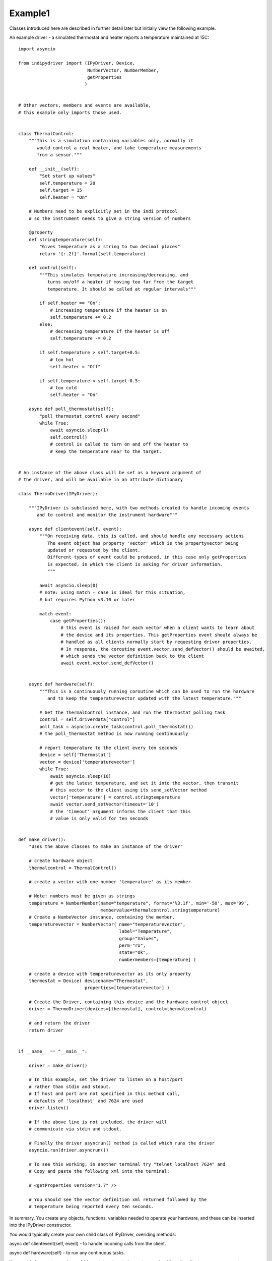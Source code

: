 Example1
========

Classes introduced here are described in further detail later
but initially view the following example.

An example driver - a simulated thermostat and heater reports a
temperature maintained at 15C::

    import asyncio

    from indipydriver import (IPyDriver, Device,
                              NumberVector, NumberMember,
                              getProperties
                             )


    # Other vectors, members and events are available,
    # this example only imports those used.


    class ThermalControl:
        """This is a simulation containing variables only, normally it
           would control a real heater, and take temperature measurements
           from a sensor."""

        def __init__(self):
            "Set start up values"
            self.temperature = 20
            self.target = 15
            self.heater = "On"

        # Numbers need to be explicitly set in the indi protocol
        # so the instrument needs to give a string version of numbers

        @property
        def stringtemperature(self):
            "Gives temperature as a string to two decimal places"
            return '{:.2f}'.format(self.temperature)

        def control(self):
            """This simulates temperature increasing/decreasing, and
               turns on/off a heater if moving too far from the target
               temperature. It should be called at regular intervals"""

            if self.heater == "On":
                # increasing temperature if the heater is on
                self.temperature += 0.2
            else:
                # decreasing temperature if the heater is off
                self.temperature -= 0.2

            if self.temperature > self.target+0.5:
                # too hot
                self.heater = "Off"

            if self.temperature < self.target-0.5:
                # too cold
                self.heater = "On"

        async def poll_thermostat(self):
            "poll thermostat control every second"
            while True:
                await asyncio.sleep(1)
                self.control()
                # control is called to turn on and off the heater to
                # keep the temperature near to the target.


    # An instance of the above class will be set as a keyword argument of
    # the driver, and will be available in an attribute dictionary

    class ThermoDriver(IPyDriver):

        """IPyDriver is subclassed here, with two methods created to handle incoming events
           and to control and monitor the instrument hardware"""

        async def clientevent(self, event):
            """On receiving data, this is called, and should handle any necessary actions
               The event object has property 'vector' which is the propertyvector being
               updated or requested by the client.
               Different types of event could be produced, in this case only getProperties
               is expected, in which the client is asking for driver information.
               """

            await asyncio.sleep(0)
            # note: using match - case is ideal for this situation,
            # but requires Python v3.10 or later

            match event:
                case getProperties():
                    # this event is raised for each vector when a client wants to learn about
                    # the device and its properties. This getProperties event should always be
                    # handled as all clients normally start by requesting driver properties.
                    # In response, the coroutine event.vector.send_defVector() should be awaited,
                    # which sends the vector definition back to the client
                    await event.vector.send_defVector()


        async def hardware(self):
            """This is a continuously running coroutine which can be used to run the hardware
               and to keep the temperaturevector updated with the latest temperature."""

            # Get the ThermalControl instance, and run the thermostat polling task
            control = self.driverdata["control"]
            poll_task = asyncio.create_task(control.poll_thermostat())
            # the poll_thermostat method is now running continuously

            # report temperature to the client every ten seconds
            device = self['Thermostat']
            vector = device['temperaturevector']
            while True:
                await asyncio.sleep(10)
                # get the latest temperature, and set it into the vector, then transmit
                # this vector to the client using its send_setVector method
                vector['temperature'] = control.stringtemperature
                await vector.send_setVector(timeout='10')
                # the 'timeout' argument informs the client that this
                # value is only valid for ten seconds


    def make_driver():
        "Uses the above classes to make an instance of the driver"

        # create hardware object
        thermalcontrol = ThermalControl()

        # create a vector with one number 'temperature' as its member

        # Note: numbers must be given as strings
        temperature = NumberMember(name="temperature", format='%3.1f', min='-50', max='99',
                                   membervalue=thermalcontrol.stringtemperature)
        # Create a NumbeVector instance, containing the member.
        temperaturevector = NumberVector( name="temperaturevector",
                                          label="Temperature",
                                          group="Values",
                                          perm="ro",
                                          state="Ok",
                                          numbermembers=[temperature] )

        # create a device with temperaturevector as its only property
        thermostat = Device( devicename="Thermostat",
                             properties=[temperaturevector] )

        # Create the Driver, containing this device and the hardware control object
        driver = ThermoDriver(devices=[thermostat], control=thermalcontrol)

        # and return the driver
        return driver


    if __name__ == "__main__":

        driver = make_driver()

        # In this example, set the driver to listen on a host/port
        # rather than stdin and stdout.
        # If host and port are not specified in this method call,
        # defaults of 'localhost' and 7624 are used
        driver.listen()

        # If the above line is not included, the driver will
        # communicate via stdin and stdout.

        # Finally the driver asyncrun() method is called which runs the driver
        asyncio.run(driver.asyncrun())

        # To see this working, in another terminal try "telnet localhost 7624" and
        # Copy and paste the following xml into the terminal:

        # <getProperties version="1.7" />

        # You should see the vector definition xml returned followed by the
        # temperature being reported every ten seconds.


In summary. You create any objects, functions, variables needed to operate your
hardware, and these can be inserted into the IPyDriver constructor.

You would typically create your own child class of IPyDriver, overiding methods:

async def clientevent(self, event) - to handle incoming calls from the client.

async def hardware(self) - to run any continuous tasks.

You would also create members which contain values to be sent or received from
the client, one or more members are included in vectors.

vectors are included in devices.

devices are included in the driver.

Your package should include a make_driver() function which returns the driver
and makes your package suitable for import into other possible python scripts.

Finally::

    if __name__ == "__main__":

        driver = make_driver()

        driver.listen()   # omit if stdin stdout are to be used

        asyncio.run(driver.asyncrun())

The driver asyncrun() method gathers several tasks to receive, parse and transmit
the INDI protocol, including the hardware coroutine which uses your objects to control
your hardware.
